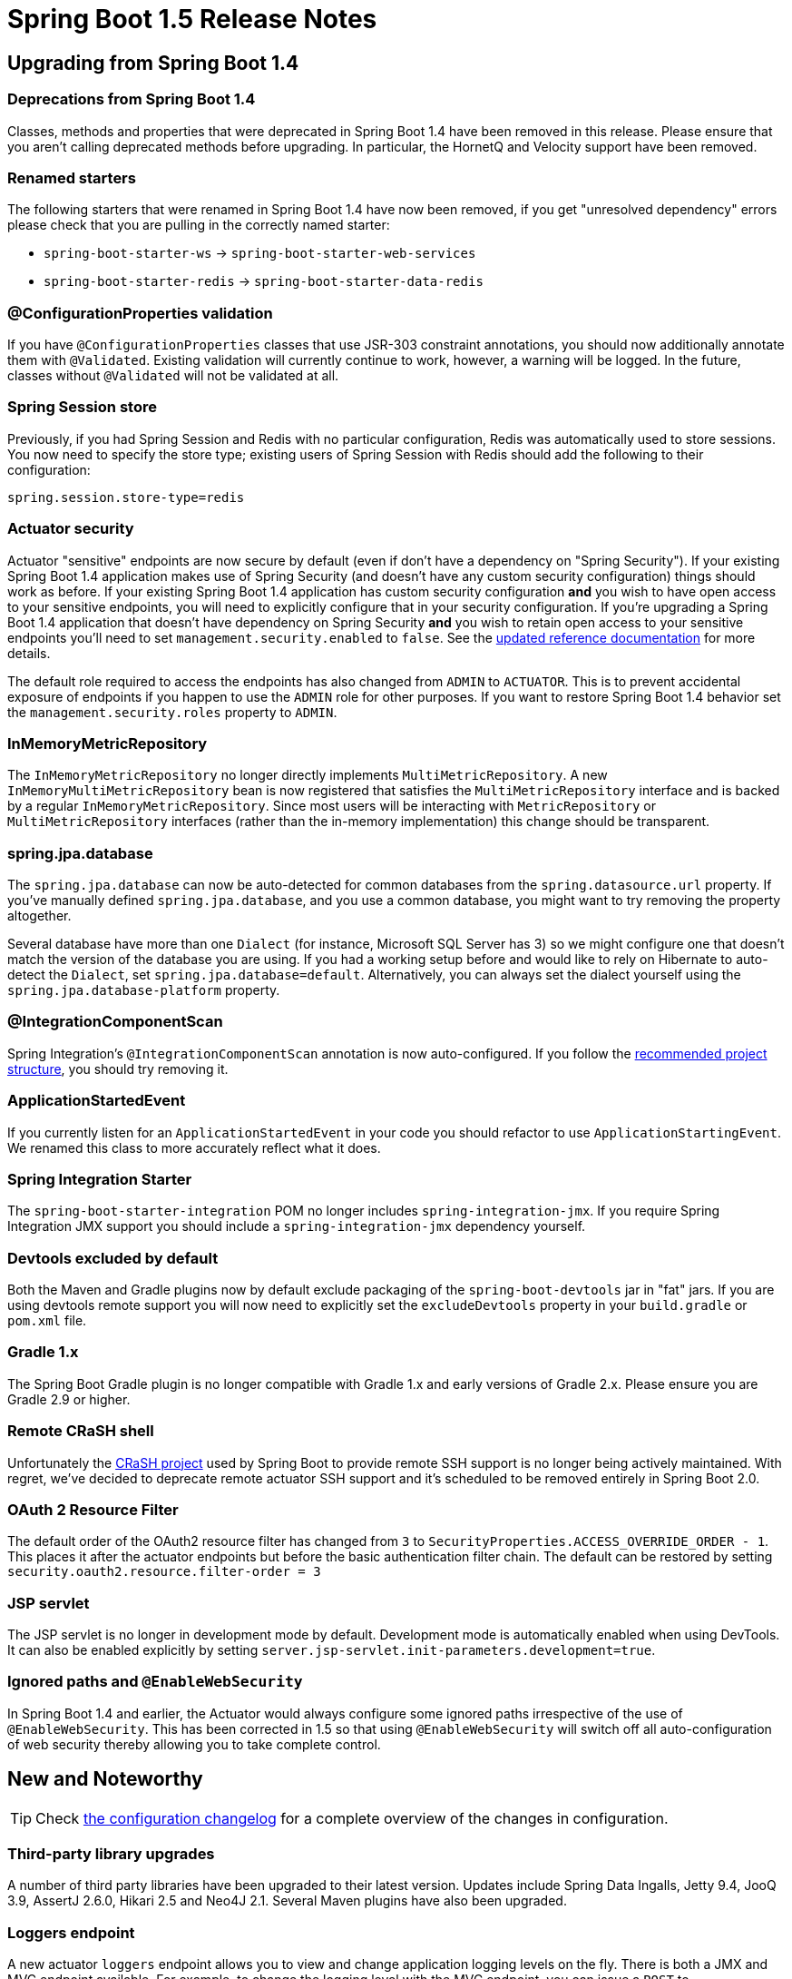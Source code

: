:docs: https://docs.spring.io/spring-boot/docs/1.5.x-SNAPSHOT/reference/htmlsingle/
:maven-docs: https://docs.spring.io/spring-boot/docs/1.5.x-SNAPSHOT/maven-plugin/
:framework-docs: https://docs.spring.io/spring-framework/docs/4.3.x/spring-framework-reference/htmlsingle/

= Spring Boot 1.5 Release Notes

== Upgrading from Spring Boot 1.4

=== Deprecations from Spring Boot 1.4
Classes, methods and properties that were deprecated in Spring Boot 1.4 have been removed in this release.
Please ensure that you aren't calling deprecated methods before upgrading. In particular, the HornetQ and Velocity support have been removed.



=== Renamed starters
The following starters that were renamed in Spring Boot 1.4 have now been removed, if you get "unresolved dependency" errors please check that you are pulling in the correctly named starter:

* `spring-boot-starter-ws` -> `spring-boot-starter-web-services`
* `spring-boot-starter-redis` -> `spring-boot-starter-data-redis`


=== @ConfigurationProperties validation
If you have `@ConfigurationProperties` classes that use JSR-303 constraint annotations, you should now additionally annotate them with `@Validated`. Existing validation will currently continue to work, however, a warning will be logged. In the future, classes without `@Validated` will not be validated at all. 


=== Spring Session store
Previously, if you had Spring Session and Redis with no particular configuration, Redis was automatically used to store sessions. You now need to specify the store type; existing users of Spring Session with Redis should add the following to their configuration:

[source,properties]
----
spring.session.store-type=redis
----


=== Actuator security
Actuator "sensitive" endpoints are now secure by default (even if don't have a dependency on "Spring Security"). If your existing Spring Boot 1.4 application makes use of Spring Security (and doesn't have any custom security configuration) things should work as before. If your existing Spring Boot 1.4 application has custom security configuration *and* you wish to have open access to your sensitive endpoints, you will need to explicitly configure that in your security configuration. If you're upgrading a Spring Boot 1.4 application that doesn't have dependency on Spring Security *and* you wish to retain open access to your sensitive endpoints you'll need to set `management.security.enabled` to `false`. See the {docs}#production-ready-sensitive-endpoints[updated reference documentation] for more details.

The default role required to access the endpoints has also changed from `ADMIN` to `ACTUATOR`. This is to prevent accidental exposure of endpoints if you happen to use the `ADMIN` role for other purposes. If you want to restore Spring Boot 1.4 behavior set the `management.security.roles` property to `ADMIN`.


=== InMemoryMetricRepository
The `InMemoryMetricRepository` no longer directly implements `MultiMetricRepository`. A new `InMemoryMultiMetricRepository` bean is now registered that satisfies the `MultiMetricRepository` interface and is backed by a regular `InMemoryMetricRepository`. Since most users will be interacting with `MetricRepository` or `MultiMetricRepository` interfaces (rather than the in-memory implementation) this change should be transparent.


=== spring.jpa.database
The `spring.jpa.database` can now be auto-detected for common databases from the `spring.datasource.url` property. If you've manually defined `spring.jpa.database`, and you use a common database, you might want to try removing the property altogether.

Several database have more than one `Dialect` (for instance, Microsoft SQL Server has 3) so we might configure one that doesn't match the version of the database you are using. If you had a working setup before and would like to rely on Hibernate to auto-detect the `Dialect`, set `spring.jpa.database=default`. Alternatively, you can always set the dialect yourself using the `spring.jpa.database-platform` property.


=== @IntegrationComponentScan
Spring Integration's `@IntegrationComponentScan` annotation is now auto-configured. If you follow the {docs}#using-boot-structuring-your-code[recommended project structure], you should try removing it.



=== ApplicationStartedEvent
If you currently listen for an `ApplicationStartedEvent` in your code you should refactor to use `ApplicationStartingEvent`. We renamed this class to more accurately reflect what it does.


=== Spring Integration Starter
The `spring-boot-starter-integration` POM no longer includes `spring-integration-jmx`. If you require Spring Integration JMX support you should include a `spring-integration-jmx` dependency yourself.


=== Devtools excluded by default
Both the Maven and Gradle plugins now by default exclude packaging of the `spring-boot-devtools` jar in "fat" jars. If you are using devtools remote support you will now need to explicitly set the `excludeDevtools` property in your `build.gradle` or `pom.xml` file.


=== Gradle 1.x
The Spring Boot Gradle plugin is no longer compatible with Gradle 1.x and early versions of Gradle 2.x. Please ensure you are Gradle 2.9 or higher.


=== Remote CRaSH shell
Unfortunately the http://www.crashub.org/[CRaSH project] used by Spring Boot to provide remote SSH support is no longer being actively maintained. With regret, we've decided to deprecate remote actuator SSH support and it's scheduled to be removed entirely in Spring Boot 2.0.

=== OAuth 2 Resource Filter

The default order of the OAuth2 resource filter has changed from `3` to `SecurityProperties.ACCESS_OVERRIDE_ORDER - 1`. This places it after the actuator endpoints but before the basic authentication filter chain. The default can be restored by setting `security.oauth2.resource.filter-order = 3`

=== JSP servlet

The JSP servlet is no longer in development mode by default. Development mode is automatically enabled when using DevTools. It can also be enabled explicitly by setting `server.jsp-servlet.init-parameters.development=true`.

=== Ignored paths and `@EnableWebSecurity`

In Spring Boot 1.4 and earlier, the Actuator would always configure some ignored paths irrespective of the use of `@EnableWebSecurity`. This has been corrected in 1.5 so that using `@EnableWebSecurity` will switch off all auto-configuration of web security thereby allowing you to take complete control.


== New and Noteworthy
TIP: Check link:Spring-Boot-1.5-Configuration-Changelog[the configuration changelog] for a complete overview of the changes in configuration.



=== Third-party library upgrades
A number of third party libraries have been upgraded to their latest version.
Updates include Spring Data Ingalls, Jetty 9.4, JooQ 3.9, AssertJ 2.6.0, Hikari 2.5 and Neo4J 2.1. Several Maven plugins have also been upgraded.


=== Loggers endpoint
A new actuator `loggers` endpoint allows you to view and change application logging levels on the fly.
There is both a JMX and MVC endpoint available.
For example, to change the logging level with the MVC endpoint, you can issue a `POST` to `/loggers/com.yourcorp.application` with the following JSON

[source,json]
----
{
  "configuredLevel": "DEBUG"
}
----

To update the logger using the JMX endpoint you would use the `setLogLevel` operation.
For more details see {docs}#production-ready-loggers[the updated documentation].



=== Apache Kafka support
Spring Boot 1.5 include auto-configuration support for Apache Kafka via the https://projects.spring.io/spring-kafka/[`spring-kafka`] project.
To use Kafka simply include the `spring-kafka`depenency and configure the appropriate `spring.kafka.*` application properties.

Recieving messages from Kafka is as simple as annotating a method:

[source,java]
----
@Component
public class MyBean {

    @KafkaListener(topics = "someTopic")
    public void processMessage(String content) {
        // ...
    }

}
----


=== Cloud Foundry actuator extensions
Spring Boot’s actuator module now includes additional support that is activated when you deploy to a compatible Cloud Foundry instance.
The `/cloudfoundryapplication` path provides an alternative secured route to all `NamedMvcEndpoint` beans.

Cloud Foundry management UIs can make use of the endpoint to display additional actuator information.
For example, Pivotal Cloud Foundry shows health information next to the application status:

image::https://raw.githubusercontent.com/wiki/spring-projects/spring-boot/images/pcf-apps-manager.png[apps manager]

You can read more about the Cloud Foundry endpoint in the {docs}#production-ready-cloudfoundry[reference documentation] and for and example of the kinds of things it can be used for you can read https://blog.pivotal.io/pivotal-cloud-foundry/products/pivotal-cloud-foundry-1-9-sets-the-bar-on-massive-scale[this blog post about PCF 1.9].

=== LDAP support
Spring Boot now offers auto-configuration for any compliant LDAP server as well as support for the embedded in-memory LDAP server from https://www.ldap.com/unboundid-ldap-sdk-for-java[Unbounded].

See {docs}#boot-features-ldap[the documentation] for more details.

=== AuditEvents Endpoint Support
A new `AuditEventsJmxEndpoint` bean now allows you to query previously recorded `AuditEvents` over JMX.
The MBean exposes `AuditEventRepository` `find` methods via `getData` operations.
Audits are automatically recoded for authentication and authorization event and you can record your own events using the `AuditEventRepository`. That information is also exposed by a new `/auditevents` MVC endpoint.



=== Transaction manager properties
It's now possible to configure various aspects of an auto-configured `PlatformTransactionManager` using `spring.transaction.*` properties.
Currently the "default-timeout" and `rollback-on-commit-failure` properties are supported.


=== JmxEndpoint interface
A new `JmxEndpoint` interface has been introduced to allow you to develop actuator endpoints that are only exposed via JMX.
The interface is very similar to the `MvcEndpoint` interface already provided for MVC only endpoints.



=== Vendor specific flyway migrations
You can now define flyway migration that are specific to a database vendor.
To use vendor specific migrations, set the `flyway.locations` property as follows:

[source,properties]
----
flyway.locations=db/migration/{vendor}
----

See {docs}#howto-execute-flyway-database-migrations-on-startup[this how-to] for more details.

=== Deprecation level
It is now possible to define a deprecation level for a property in the metadata. The level can either be `warning` (default) or `error`. 

Here is an example of manual metadata for a property that got moved in Spring Boot 2:

[source,json]
----
{
  "name": "server.context-parameters",
  "type": "java.util.Map<java.lang.String,java.lang.String>",
  "description": "ServletContext parameters.",
  "deprecation": {
    "level": "error",
    "replacement": "server.servlet.context-parameters"
  }
}
----

So far, when a deprecated property is not bound anymore, we remove the metadata altogether. This new feature allows to flag a property (`server.context-parameters` here) as an error. Newer versions of your favorite IDE should use that to offer assistance.

=== Testing updates
It's now possible to exclude auto-configuration that would usually be imported by a `@Test...` annotation.
All existing `@Test...` annotations now include a `excludeAutoConfiguration` attribute.
Alternatively, you can add `@ImportAutoConfiguration(exclude=...)` directly to your tests.

Spring Boot 1.5 also introduces a new `@JdbcTest` annotation that can be used to test direct JDBC interactions.



=== Custom fat jar layouts
The Spring Boot Maven and Gradle plugins now support custom fat jar layouts.
This feature allows experimental layouts https://github.com/dsyer/spring-boot-thin-launcher[such as this one] to be developed outside of Spring Boot.
For more details, see {docs}#build-tool-plugins-gradle-configuration-custom-repackager[the updated documentation].


=== JmsTemplate customizations
It is now possible to customize the auto-configured `JmsTemplate` using additional keys available in the `spring.jms.template.*` namespace. 



=== Miscellaneous
* Mockito 2.x can now be used with `@MockBean` (compatibility with Mockito 1.9 remains)
* The embedded launch script now supports a `force-stop`
* A new health check for Cassandra has been added
* Cassandra user defined types are now resolved (via Spring Data's `SimpleUserTypeResolver`)
* The `skip` property now works for the Spring Boot Maven Plugin `run`, 'stop' and 'repackage` goals
* If multiple `main` method classes are found, the Maven and Gradle plugins will now automatically use the one annotated with `@SpringBootApplication`

== Deprecations in Spring Boot 1.5
* `TomcatEmbeddedServletContainerFactory.setTldSkip` has been deprecated in favor of `setTldSkipPatterns`
* `ApplicationStartedEvent` has been replaced by `ApplicationStartingEvent`
* Several constants in `LoggingApplicationListener` have been replaced by versions in `LogFile`
* Caching with Guava has been deprecated since Guava support will be dropped in Spring Framework 5. Upgrade to Caffeine
* CRaSH support has been deprecated since it's no longer actively maintained
* Several protected methods in `EndpointMBeanExporter` have been deprecated following the introduction of `JmxEndpoint`
* `SearchStrategy.PARENTS` has been replaced with `SearchStrategy.ANCESTORS`.
* Apache DBCP support has been deprecated in favor of DBCP 2
* The `server.undertow.buffers-per-region` property has been deprecated because it is not used (see https://issues.jboss.org/browse/UNDERTOW-587[UNDERTOW-587])
* `@AutoConfigureTestDatabase` has been moved from `org.springframework.boot.test.autoconfigure.orm.jpa` to `org.springframework.boot.test.autoconfigure.jdbc`

== Property Renames
* The `server.max-http-post-size` property has been replaced by technology specific variants (for example `server.tomcat.max-http-post-size`)
* The `spring.data.neo4j.session.scope` property has been removed.